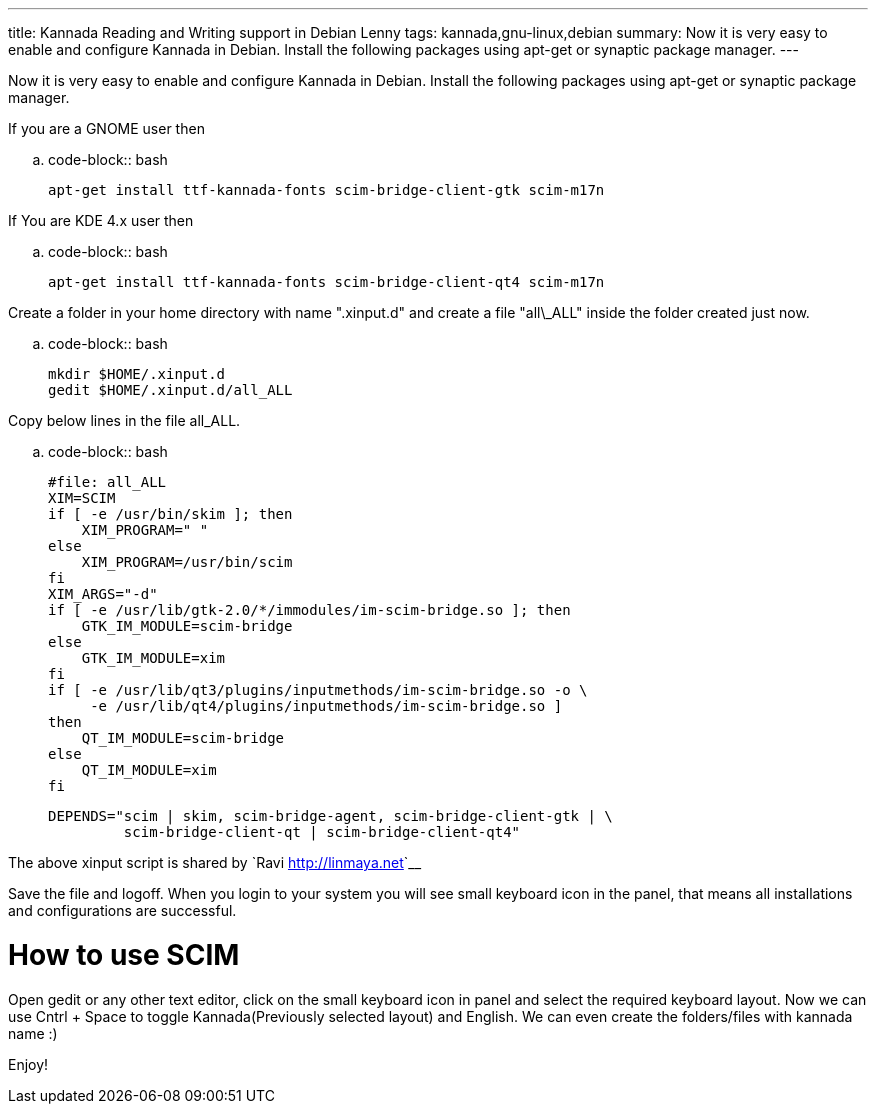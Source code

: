 ---
title: Kannada Reading and Writing support in Debian Lenny
tags: kannada,gnu-linux,debian
summary: Now it is very easy to enable and configure Kannada in Debian. Install the following packages using apt-get or synaptic package manager.
---

Now it is very easy to enable and configure Kannada in Debian. Install the following packages using apt-get or synaptic package manager. 

If you are a GNOME user then 

.. code-block:: bash

    apt-get install ttf-kannada-fonts scim-bridge-client-gtk scim-m17n


If You are KDE 4.x user then 

.. code-block:: bash

    apt-get install ttf-kannada-fonts scim-bridge-client-qt4 scim-m17n


Create a folder in your home directory with name ".xinput.d" and create a file "all\_ALL" inside the folder created just now.

.. code-block:: bash

    mkdir $HOME/.xinput.d
    gedit $HOME/.xinput.d/all_ALL


Copy below lines in the file all_ALL. 

.. code-block:: bash

    #file: all_ALL
    XIM=SCIM
    if [ -e /usr/bin/skim ]; then
        XIM_PROGRAM=" "
    else
        XIM_PROGRAM=/usr/bin/scim
    fi
    XIM_ARGS="-d"
    if [ -e /usr/lib/gtk-2.0/*/immodules/im-scim-bridge.so ]; then
        GTK_IM_MODULE=scim-bridge
    else
        GTK_IM_MODULE=xim
    fi
    if [ -e /usr/lib/qt3/plugins/inputmethods/im-scim-bridge.so -o \
         -e /usr/lib/qt4/plugins/inputmethods/im-scim-bridge.so ]
    then
        QT_IM_MODULE=scim-bridge
    else
        QT_IM_MODULE=xim
    fi
    
    DEPENDS="scim | skim, scim-bridge-agent, scim-bridge-client-gtk | \
             scim-bridge-client-qt | scim-bridge-client-qt4"


The above xinput script is shared by `Ravi <http://linmaya.net>`__

Save the file and logoff. When you login to your system you will see small keyboard icon in the panel, that means all installations and configurations are successful. 

How to use SCIM
===============

Open gedit or any other text editor, click on the small keyboard icon in panel and select the required keyboard layout. Now we can use Cntrl + Space to toggle Kannada(Previously selected layout) and English. We can even create the folders/files with kannada name  :)

Enjoy! 
